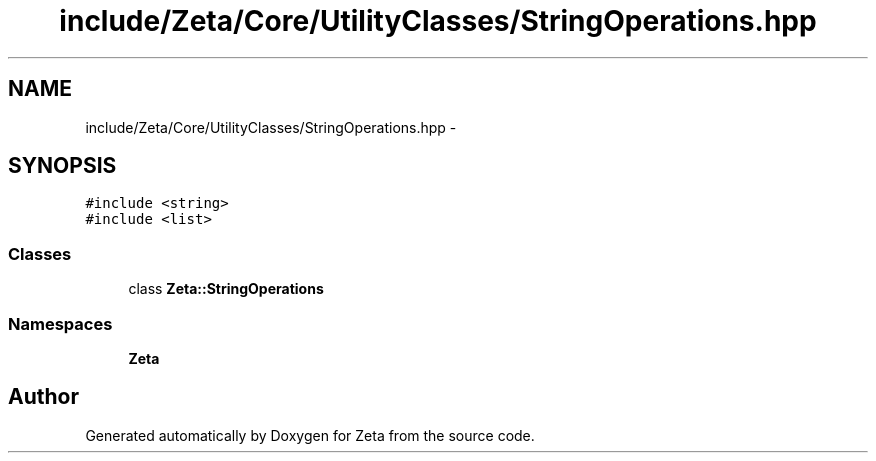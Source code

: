 .TH "include/Zeta/Core/UtilityClasses/StringOperations.hpp" 3 "Wed Feb 10 2016" "Zeta" \" -*- nroff -*-
.ad l
.nh
.SH NAME
include/Zeta/Core/UtilityClasses/StringOperations.hpp \- 
.SH SYNOPSIS
.br
.PP
\fC#include <string>\fP
.br
\fC#include <list>\fP
.br

.SS "Classes"

.in +1c
.ti -1c
.RI "class \fBZeta::StringOperations\fP"
.br
.in -1c
.SS "Namespaces"

.in +1c
.ti -1c
.RI " \fBZeta\fP"
.br
.in -1c
.SH "Author"
.PP 
Generated automatically by Doxygen for Zeta from the source code\&.
